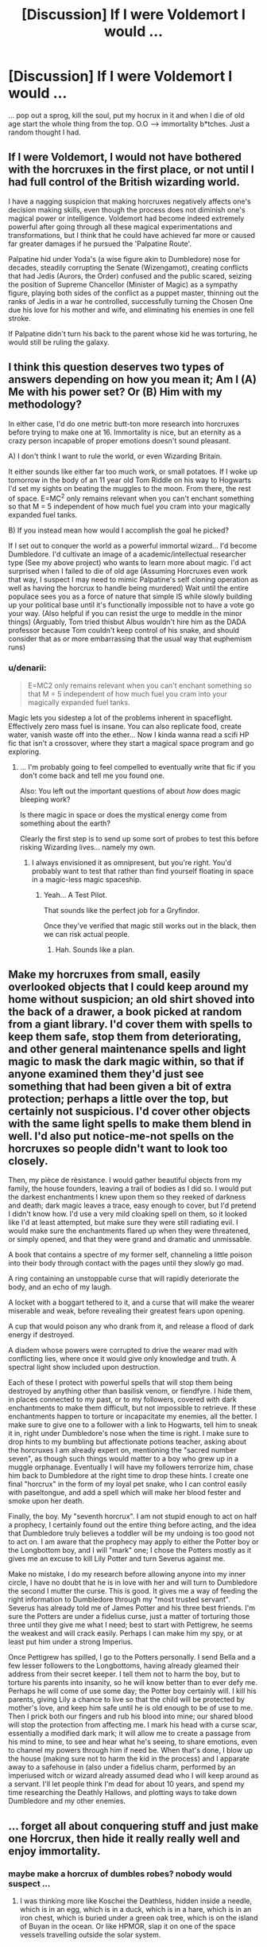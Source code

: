 #+TITLE: [Discussion] If I were Voldemort I would ...

* [Discussion] If I were Voldemort I would ...
:PROPERTIES:
:Author: MintMousse
:Score: 13
:DateUnix: 1450195782.0
:DateShort: 2015-Dec-15
:FlairText: Discussion
:END:
... pop out a sprog, kill the soul, put my hocrux in it and when I die of old age start the whole thing from the top. O.O --> immortality b*tches. Just a random thought I had.


** If I were Voldemort, I would not have bothered with the horcruxes in the first place, or not until I had full control of the British wizarding world.

I have a nagging suspicion that making horcruxes negatively affects one's decision making skills, even though the process does not diminish one's magical power or intelligence. Voldemort had become indeed extremely powerful after going through all these magical experimentations and transformations, but I think that he could have achieved far more or caused far greater damages if he pursued the 'Palpatine Route'.

Palpatine hid under Yoda's (a wise figure akin to Dumbledore) nose for decades, steadily corrupting the Senate (Wizengamot), creating conflicts that had Jedis (Aurors, the Order) confused and the public scared, seizing the position of Supreme Chancellor (Minister of Magic) as a sympathy figure, playing both sides of the conflict as a puppet master, thinning out the ranks of Jedis in a war he controlled, successfully turning the Chosen One due his love for his mother and wife, and eliminating his enemies in one fell stroke.

If Palpatine didn't turn his back to the parent whose kid he was torturing, he would still be ruling the galaxy.
:PROPERTIES:
:Author: InquisitorCOC
:Score: 17
:DateUnix: 1450199014.0
:DateShort: 2015-Dec-15
:END:


** I think this question deserves two types of answers depending on how you mean it; Am I (A) Me with his power set? Or (B) Him with my methodology?

In either case, I'd do one metric butt-ton more research into horcruxes before trying to make one at 16. Immortality is nice, but an eternity as a crazy person incapable of proper emotions doesn't sound pleasant.

A) I don't think I want to rule the world, or even Wizarding Britain.

It either sounds like either far too much work, or small potatoes. If I woke up tomorrow in the body of an 11 year old Tom Riddle on his way to Hogwarts I'd set my sights on beating the muggles to the moon. From there, the rest of space. E=MC^{2} only remains relevant when you can't enchant something so that M = 5 independent of how much fuel you cram into your magically expanded fuel tanks.

B) If you instead mean how would I accomplish the goal he picked?

If I set out to conquer the world as a powerful immortal wizard... I'd become Dumbledore. I'd cultivate an image of a academic/intellectual researcher type (See my above project) who wants to learn more about magic. I'd act surprised when I failed to die of old age (Assuming Horcruxes even work that way, I suspect I may need to mimic Palpatine's self cloning operation as well as having the horcrux to handle being murdered) Wait until the entire populace sees you as a force of nature that simple IS while slowly building up your political base until it's functionally impossible not to have a vote go your way. (Also helpful if you can resist the urge to meddle in the minor things) (Arguably, Tom tried thisbut Albus wouldn't hire him as the DADA professor because Tom couldn't keep control of his snake, and should consider that as or more embarrassing that the usual way that euphemism runs)
:PROPERTIES:
:Author: Ruljinn
:Score: 7
:DateUnix: 1450207012.0
:DateShort: 2015-Dec-15
:END:

*** u/denarii:
#+begin_quote
  E=MC2 only remains relevant when you can't enchant something so that M = 5 independent of how much fuel you cram into your magically expanded fuel tanks.
#+end_quote

Magic lets you sidestep a lot of the problems inherent in spaceflight. Effectively zero mass fuel is insane. You can also replicate food, create water, vanish waste off into the ether... Now I kinda wanna read a scifi HP fic that isn't a crossover, where they start a magical space program and go exploring.
:PROPERTIES:
:Author: denarii
:Score: 5
:DateUnix: 1450230605.0
:DateShort: 2015-Dec-16
:END:

**** ... I'm probably going to feel compelled to eventually write that fic if you don't come back and tell me you found one.

Also: You left out the important questions of about /how/ does magic bleeping work?

Is there magic in space or does the mystical energy come from something about the earth?

Clearly the first step is to send up some sort of probes to test this before risking Wizarding lives... namely my own.
:PROPERTIES:
:Author: Ruljinn
:Score: 1
:DateUnix: 1450239973.0
:DateShort: 2015-Dec-16
:END:

***** I always envisioned it as omnipresent, but you're right. You'd probably want to test that rather than find yourself floating in space in a magic-less magic spaceship.
:PROPERTIES:
:Author: denarii
:Score: 1
:DateUnix: 1450277240.0
:DateShort: 2015-Dec-16
:END:

****** Yeah... A Test Pilot.

That sounds like the perfect job for a Gryfindor.

Once they've verified that magic still works out in the black, then we can risk actual people.
:PROPERTIES:
:Author: Ruljinn
:Score: 3
:DateUnix: 1450292132.0
:DateShort: 2015-Dec-16
:END:

******* Hah. Sounds like a plan.
:PROPERTIES:
:Author: denarii
:Score: 1
:DateUnix: 1450292669.0
:DateShort: 2015-Dec-16
:END:


** Make my horcruxes from small, easily overlooked objects that I could keep around my home without suspicion; an old shirt shoved into the back of a drawer, a book picked at random from a giant library. I'd cover them with spells to keep them safe, stop them from deteriorating, and other general maintenance spells and light magic to mask the dark magic within, so that if anyone examined them they'd just see something that had been given a bit of extra protection; perhaps a little over the top, but certainly not suspicious. I'd cover other objects with the same light spells to make them blend in well. I'd also put notice-me-not spells on the horcruxes so people didn't want to look too closely.

Then, my pièce de rèsistance. I would gather beautiful objects from my family, the house founders, leaving a trail of bodies as I did so. I would put the darkest enchantments I knew upon them so they reeked of darkness and death; dark magic leaves a trace, easy enough to cover, but I'd pretend I didn't know how. I'd use a very mild cloaking spell on them, so it looked like I'd at least attempted, but make sure they were still radiating evil. I would make sure the enchantments flared up when they were threatened, or simply opened, and that they were grand and dramatic and unmissable.

A book that contains a spectre of my former self, channeling a little poison into their body through contact with the pages until they slowly go mad.

A ring containing an unstoppable curse that will rapidly deteriorate the body, and an echo of my laugh.

A locket with a boggart tethered to it, and a curse that will make the wearer miserable and weak, before revealing their greatest fears upon opening.

A cup that would poison any who drank from it, and release a flood of dark energy if destroyed.

A diadem whose powers were corrupted to drive the wearer mad with conflicting lies, where once it would give only knowledge and truth. A spectral light show included upon destruction.

Each of these I protect with powerful spells that will stop them being destroyed by anything other than basilisk venom, or fiendfyre. I hide them, in places connected to my past, or to my followers, covered with dark enchantments to make them difficult, but not impossible to retrieve. If these enchantments happen to torture or incapacitate my enemies, all the better. I make sure to give one to a follower with a link to Hogwarts, tell him to sneak it in, right under Dumbledore's nose when the time is right. I make sure to drop hints to my bumbling but affectionate potions teacher, asking about the horcruxes I am already expert on, mentioning the "sacred number seven", as though such things would matter to a boy who grew up in a muggle orphanage. Eventually I will have my followers terrorize him, chase him back to Dumbledore at the right time to drop these hints. I create one final "horcrux" in the form of my loyal pet snake, who I can control easily with paseltongue, and add a spell which will make her blood fester and smoke upon her death.

Finally, the boy. My "seventh horcrux". I am not stupid enough to act on half a prophecy, I certainly found out the entire thing before acting, and the idea that Dumbledore truly believes a toddler will be my undoing is too good not to act on. I am aware that the prophecy may apply to either the Potter boy or the Longbottom boy, and I will "mark" one; I chose the Potters mostly as it gives me an excuse to kill Lily Potter and turn Severus against me.

Make no mistake, I do my research before allowing anyone into my inner circle, I have no doubt that he is in love with her and will turn to Dumbledore the second I mutter the curse. This is good. It gives me a way of feeding the right information to Dumbledore through my "most trusted servant". Severus has already told me of James Potter and his three best friends. I'm sure the Potters are under a fidelius curse, just a matter of torturing those three until they give me what I need; best to start with Pettigrew, he seems the weakest and will crack easily. Perhaps I can make him my spy, or at least put him under a strong Imperius.

Once Pettigrew has spilled, I go to the Potters personally. I send Bella and a few lesser followers to the Longbottoms, having already gleamed their address from their secret keeper. I tell them not to harm the boy, but to torture his parents into insanity, so he will know better than to ever defy me. Perhaps he will come of use some day; the Potter boy certainly will. I kill his parents, giving Lily a chance to live so that the child will be protected by mother's love, and keep him safe until he is old enough to be of use to me. Then I prick both our fingers and rub his blood into mine; our shared blood will stop the protection from affecting me. I mark his head with a curse scar, essentially a modified dark mark; it will allow me to create a passage from his mind to mine, to see and hear what he's seeing, to share emotions, even to channel my powers through him if need be. When that's done, I blow up the house (making sure not to harm the kid in the process) and I apparate away to a safehouse in (also under a fidelius charm, performed by an imperiused witch or wizard already assumed dead who I will keep around as a servant. I'll let people think I'm dead for about 10 years, and spend my time researching the Deathly Hallows, and plotting ways to take down Dumbledore and my other enemies.
:PROPERTIES:
:Author: lucyinthesky95
:Score: 6
:DateUnix: 1450251484.0
:DateShort: 2015-Dec-16
:END:


** ... forget all about conquering stuff and just make one Horcrux, then hide it really really well and enjoy immortality.
:PROPERTIES:
:Author: cavelioness
:Score: 3
:DateUnix: 1450199769.0
:DateShort: 2015-Dec-15
:END:

*** maybe make a horcrux of dumbles robes? nobody would suspect ...
:PROPERTIES:
:Author: MintMousse
:Score: 2
:DateUnix: 1450200729.0
:DateShort: 2015-Dec-15
:END:

**** I was thinking more like Koschei the Deathless, hidden inside a needle, which is in an egg, which is in a duck, which is in a hare, which is in an iron chest, which is buried under a green oak tree, which is on the island of Buyan in the ocean. Or like HPMOR, slap it on one of the space vessels travelling outside the solar system.
:PROPERTIES:
:Author: cavelioness
:Score: 3
:DateUnix: 1450202665.0
:DateShort: 2015-Dec-15
:END:


** If I were Voldemort I would not bother with taking over Britain by force, instead I will use guile and words, and take over by politics. After all, there is nothing more satisfying in the knowledge that if the Light try and force you out then they will be the aggressors and considered terrorists.
:PROPERTIES:
:Author: -Oc-
:Score: 3
:DateUnix: 1450232281.0
:DateShort: 2015-Dec-16
:END:


** That seems a bit short-sighted. The horcrux child can keep its soul and grow into its power. It would always know that it was wanted and would be an unwavering ally, since the child's mind would always be open to you and could be possessed at will should your own body be destroyed.
:PROPERTIES:
:Author: wordhammer
:Score: 2
:DateUnix: 1450196300.0
:DateShort: 2015-Dec-15
:END:

*** I just think Voldemort would detest any competition, so having himself as his own protegee would be best. Anyone else could potentially stab him in the back.
:PROPERTIES:
:Author: MintMousse
:Score: 1
:DateUnix: 1450200675.0
:DateShort: 2015-Dec-15
:END:


** ... have set up a great quest to kill dumbledore, but hid the real horcruxi in my garden.
:PROPERTIES:
:Author: tomintheconer
:Score: 1
:DateUnix: 1450200493.0
:DateShort: 2015-Dec-15
:END:


** Create a shell clone and control it mentally. Then preserve your original body in a stasis state where you can still think and control the clone. Have other clones prepared and in stasis.
:PROPERTIES:
:Score: 1
:DateUnix: 1450216870.0
:DateShort: 2015-Dec-16
:END:


** Make a horcrux, throw it into the middle of the Pacific ocean and not be such a dramaqueen about my choice of soulcontainers. Any pebble would do nicely.
:PROPERTIES:
:Author: UndeadBBQ
:Score: 1
:DateUnix: 1450218348.0
:DateShort: 2015-Dec-16
:END:


** Horcruxes (Horcruxi?) never strike me as a logical method of achieving immortality, based of my own thoughts of how a soul or Life/Death works from a magical perspective.

I've always thought that a soul is more like a box. It contains (or links the body to) ones memories and magic. Perhaps even soul bound items if you can figure out how to do that.

If this were the case, splitting your soul would diminish your overall magical capacity and shatter/damage both memories and the psyche, leading to personality disorders such as megalomania, which I'm pretty sure Voldemort had.

It could also explain why ghosts could be seen; their prior magic sustaining some form of illusion at the cost of their magic reserves. Where usually depleted magic reserves would refilled from ones life energy, a ghost is usually tethered to location and feeds of the naturally generated magic there.

Placing a part of your soul in your newly born child would basically mean that a child grows up with memories already in place, but without the developed brain functionality to access them, and while they develop and grow to being able to access these memories they form some of their own, changing the soul within them and becoming a new person (who most likely won't step aside so that you can live). This also why I feel memory charming people is killing them slightly, and remaking someone you prefer (if you alter memories) since our personality and reactions are based off of our memories.

The two best ideas for immortality I can think of are; you can make a phylactery and artificial body (possibly clone your own repeatedly). With your soul safe elsewhere and a replaceable body you can control remotely you can essentially do whatever you want.

The other method is becoming a Necromancer. Necromancers have two main skills/functions they develop while learning; communing with the dead, and the manipulation of life energy. By drawing in life energy from other people, animals, and fauna you can essentially stop or even reverse your aging process.
:PROPERTIES:
:Author: Paderz
:Score: 1
:DateUnix: 1450200804.0
:DateShort: 2015-Dec-15
:END:
